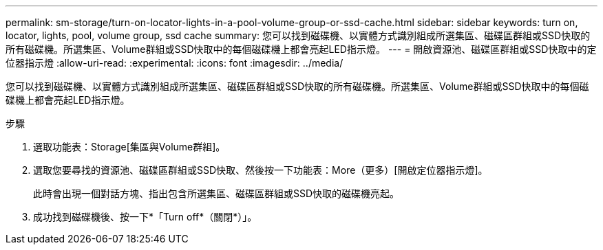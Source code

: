 ---
permalink: sm-storage/turn-on-locator-lights-in-a-pool-volume-group-or-ssd-cache.html 
sidebar: sidebar 
keywords: turn on, locator, lights, pool, volume group, ssd cache 
summary: 您可以找到磁碟機、以實體方式識別組成所選集區、磁碟區群組或SSD快取的所有磁碟機。所選集區、Volume群組或SSD快取中的每個磁碟機上都會亮起LED指示燈。 
---
= 開啟資源池、磁碟區群組或SSD快取中的定位器指示燈
:allow-uri-read: 
:experimental: 
:icons: font
:imagesdir: ../media/


[role="lead"]
您可以找到磁碟機、以實體方式識別組成所選集區、磁碟區群組或SSD快取的所有磁碟機。所選集區、Volume群組或SSD快取中的每個磁碟機上都會亮起LED指示燈。

.步驟
. 選取功能表：Storage[集區與Volume群組]。
. 選取您要尋找的資源池、磁碟區群組或SSD快取、然後按一下功能表：More（更多）[開啟定位器指示燈]。
+
此時會出現一個對話方塊、指出包含所選集區、磁碟區群組或SSD快取的磁碟機亮起。

. 成功找到磁碟機後、按一下*「Turn off*（關閉*）」。

